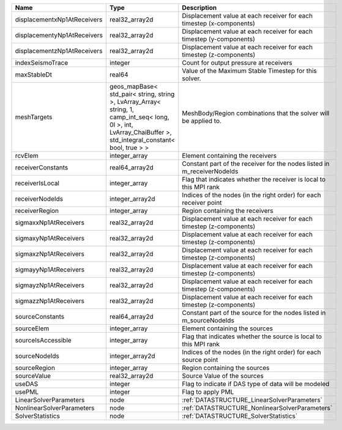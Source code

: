 

=========================== ============================================================================================================================================================== ======================================================================= 
Name                        Type                                                                                                                                                           Description                                                             
=========================== ============================================================================================================================================================== ======================================================================= 
displacementxNp1AtReceivers real32_array2d                                                                                                                                                 Displacement value at each receiver for each timestep (x-components)    
displacementyNp1AtReceivers real32_array2d                                                                                                                                                 Displacement value at each receiver for each timestep (y-components)    
displacementzNp1AtReceivers real32_array2d                                                                                                                                                 Displacement value at each receiver for each timestep (z-components)    
indexSeismoTrace            integer                                                                                                                                                        Count for output pressure at receivers                                  
maxStableDt                 real64                                                                                                                                                         Value of the Maximum Stable Timestep for this solver.                   
meshTargets                 geos_mapBase< std_pair< string, string >, LvArray_Array< string, 1, camp_int_seq< long, 0l >, int, LvArray_ChaiBuffer >, std_integral_constant< bool, true > > MeshBody/Region combinations that the solver will be applied to.        
rcvElem                     integer_array                                                                                                                                                  Element containing the receivers                                        
receiverConstants           real64_array2d                                                                                                                                                 Constant part of the receiver for the nodes listed in m_receiverNodeIds 
receiverIsLocal             integer_array                                                                                                                                                  Flag that indicates whether the receiver is local to this MPI rank      
receiverNodeIds             integer_array2d                                                                                                                                                Indices of the nodes (in the right order) for each receiver point       
receiverRegion              integer_array                                                                                                                                                  Region containing the receivers                                         
sigmaxxNp1AtReceivers       real32_array2d                                                                                                                                                 Displacement value at each receiver for each timestep (z-components)    
sigmaxyNp1AtReceivers       real32_array2d                                                                                                                                                 Displacement value at each receiver for each timestep (z-components)    
sigmaxzNp1AtReceivers       real32_array2d                                                                                                                                                 Displacement value at each receiver for each timestep (z-components)    
sigmayyNp1AtReceivers       real32_array2d                                                                                                                                                 Displacement value at each receiver for each timestep (z-components)    
sigmayzNp1AtReceivers       real32_array2d                                                                                                                                                 Displacement value at each receiver for each timestep (z-components)    
sigmazzNp1AtReceivers       real32_array2d                                                                                                                                                 Displacement value at each receiver for each timestep (z-components)    
sourceConstants             real64_array2d                                                                                                                                                 Constant part of the source for the nodes listed in m_sourceNodeIds     
sourceElem                  integer_array                                                                                                                                                  Element containing the sources                                          
sourceIsAccessible          integer_array                                                                                                                                                  Flag that indicates whether the source is local to this MPI rank        
sourceNodeIds               integer_array2d                                                                                                                                                Indices of the nodes (in the right order) for each source point         
sourceRegion                integer_array                                                                                                                                                  Region containing the sources                                           
sourceValue                 real32_array2d                                                                                                                                                 Source Value of the sources                                             
useDAS                      integer                                                                                                                                                        Flag to indicate if DAS type of data will be modeled                    
usePML                      integer                                                                                                                                                        Flag to apply PML                                                       
LinearSolverParameters      node                                                                                                                                                           :ref:`DATASTRUCTURE_LinearSolverParameters`                             
NonlinearSolverParameters   node                                                                                                                                                           :ref:`DATASTRUCTURE_NonlinearSolverParameters`                          
SolverStatistics            node                                                                                                                                                           :ref:`DATASTRUCTURE_SolverStatistics`                                   
=========================== ============================================================================================================================================================== ======================================================================= 


